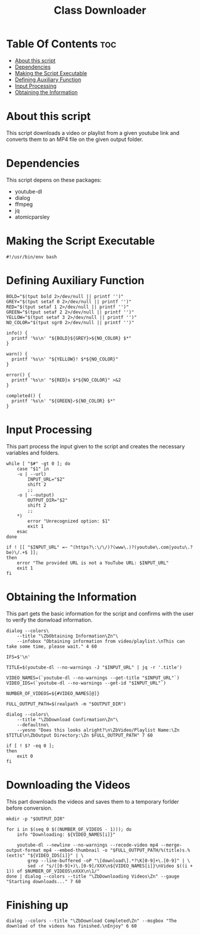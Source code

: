 #+TITLE: Class Downloader
#+PROPERTY: header-args :tangle class-downloader
#+STARTUP: showall

* Table Of Contents :toc:
- [[#about-this-script][About this script]]
- [[#dependencies][Dependencies]]
- [[#making-the-script-executable][Making the Script Executable]]
- [[#defining-auxiliary-function][Defining Auxiliary Function]]
- [[#input-processing][Input Processing]]
- [[#obtaining-the-information][Obtaining the Information]]

* About this script

This script downloads a video or playlist from a given youtube link and converts them to an MP4 file on the given output folder.

* Dependencies

This script depens on these packages:

- youtube-dl
- dialog
- ffmpeg
- jq
- atomicparsley

* Making the Script Executable

#+BEGIN_SRC shell
#!/usr/bin/env bash
#+END_SRC

* Defining Auxiliary Function

#+BEGIN_SRC shell
BOLD="$(tput bold 2>/dev/null || printf '')"
GREY="$(tput setaf 0 2>/dev/null || printf '')"
RED="$(tput setaf 1 2>/dev/null || printf '')"
GREEN="$(tput setaf 2 2>/dev/null || printf '')"
YELLOW="$(tput setaf 3 2>/dev/null || printf '')"
NO_COLOR="$(tput sgr0 2>/dev/null || printf '')"

info() {
  printf '%s\n' "${BOLD}${GREY}>${NO_COLOR} $*"
}

warn() {
  printf '%s\n' "${YELLOW}! $*${NO_COLOR}"
}

error() {
  printf '%s\n' "${RED}x $*${NO_COLOR}" >&2
}

completed() {
  printf '%s\n' "${GREEN}✓${NO_COLOR} $*"
}
#+END_SRC

* Input Processing

This part process the input given to the script and creates the necessary variables and folders.

#+BEGIN_SRC shell
while [ "$#" -gt 0 ]; do
    case "$1" in
    -u | --url)
        INPUT_URL="$2"
        shift 2
        ;;
    -o | --output)
        OUTPUT_DIR="$2"
        shift 2
        ;;
    ,*)
        error "Unrecognized option: $1"
        exit 1
    esac
done

if ! [[ "$INPUT_URL" =~ ^(https?\:\/\/)?(www\.)?(youtube\.com|youtu\.?be)\/.+$ ]];
then
    error "The provided URL is not a YouTube URL: $INPUT_URL"
    exit 1
fi
#+END_SRC

* Obtaining the Information

This part gets the basic information for the script and confirms with the user to verify the donwload information.

#+BEGIN_SRC shell
dialog --colors\
    --title "\ZbObtaining Information\Zn"\
    --infobox "Obtaining information from video/playlist.\nThis can take some time, please wait." 4 60
        
IFS=$'\n'
        
TITLE=$(youtube-dl --no-warnings -J "$INPUT_URL" | jq -r '.title')

VIDEO_NAMES=(`youtube-dl --no-warnings --get-title "$INPUT_URL"`)
VIDEO_IDS=(`youtube-dl --no-warnings --get-id "$INPUT_URL"`)

NUMBER_OF_VIDEOS=${#VIDEO_NAMES[@]}

FULL_OUTPUT_PATH=$(realpath -m "$OUTPUT_DIR")

dialog --colors\
    --title "\ZbDownload Confirmation\Zn"\
    --defaultno\
    --yesno "Does this looks alright?\n\ZbVideo/Playlist Name:\Zn $TITLE\n\ZbOutput Directory:\Zn $FULL_OUTPUT_PATH" 7 60

if [ ! $? -eq 0 ];
then
    exit 0
fi
#+END_SRC

* Downloading the Videos

This part downloads the videos and saves them to a temporary forlder before conversion.

#+BEGIN_SRC shell
mkdir -p "$OUTPUT_DIR"

for i in $(seq 0 $((NUMBER_OF_VIDEOS - 1))); do
    info "Downloading: ${VIDEO_NAMES[i]}"

    youtube-dl --newline --no-warnings --recode-video mp4 --merge-output-format mp4 --embed-thumbnail -o "$FULL_OUTPUT_PATH/%(title)s.%(ext)s" "${VIDEO_IDS[i]}" | \
        grep --line-buffered -oP "\[download\].*?\K[0-9]+\.[0-9]" | \
        sed -r "s/([0-9]+)\.[0-9]/XXX\n${VIDEO_NAMES[i]}\nVideo $((i + 1)) of $NUMBER_OF_VIDEOS\nXXX\n\1/"
done | dialog --colors --title "\ZbDownloading Videos\Zn" --gauge "Starting downloads..." 7 60
#+END_SRC

* Finishing up

#+BEGIN_SRC shell
dialog --colors --title "\ZbDownload Completed\Zn" --msgbox "The download of the videos has finished.\nEnjoy" 6 60
#+END_SRC
